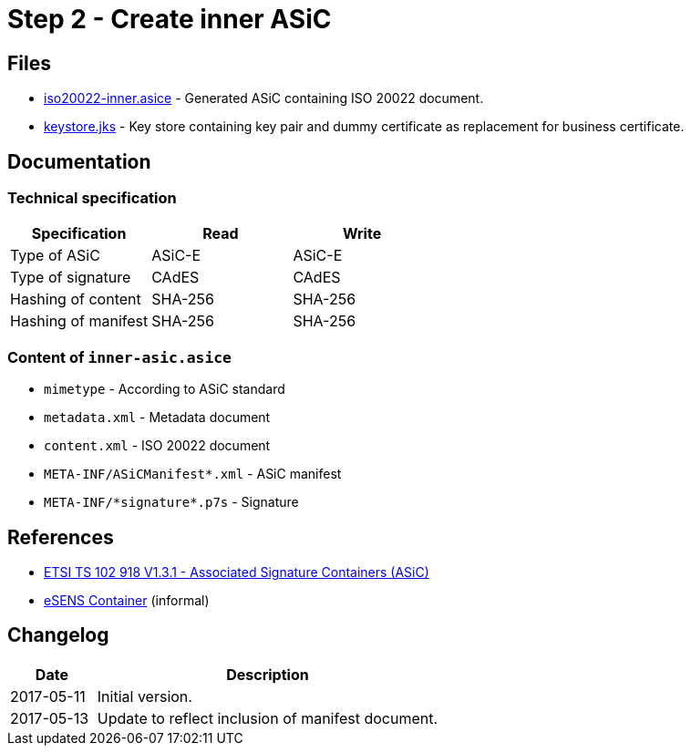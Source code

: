 :path: ../files/

= Step 2 - Create inner ASiC [[s3]]


== Files [[s3-files]]

* link:{path}iso20022-inner.asice[iso20022-inner.asice] - Generated ASiC containing ISO 20022 document.
* link:{path}keystore.jks[keystore.jks] - Key store containing key pair and dummy certificate as replacement for business certificate.


== Documentation [[s3-doc]]


=== Technical specification

[cols="1,1,1", options="header"]
|===
| Specification | Read | Write
| Type of ASiC | ASiC-E | ASiC-E
| Type of signature | CAdES |CAdES
| Hashing of content | SHA-256 | SHA-256
| Hashing of manifest | SHA-256 | SHA-256
|===


=== Content of `inner-asic.asice`

* `mimetype` - According to ASiC standard
* `metadata.xml` - Metadata document
* `content.xml` - ISO 20022 document
* `META-INF/ASiCManifest*.xml` - ASiC manifest
* `META-INF/\*signature*.p7s` - Signature


// === Multiple signatures


== References [[s3-ref]]

* link:http://www.etsi.org/deliver/etsi_ts/102900_102999/102918/01.03.01_60/ts_102918v010301p.pdf[ETSI TS 102 918 V1.3.1 - Associated Signature Containers (ASiC)]
* link:http://wiki.ds.unipi.gr/display/ESENS/PR+-+eSENS+Container[eSENS Container] (informal)


== Changelog [[s3-changelog]]

[cols="1,4", options="header"]
|===
| Date | Description
| 2017-05-11 | Initial version.
| 2017-05-13 | Update to reflect inclusion of manifest document.
|===
